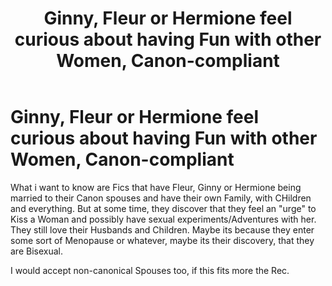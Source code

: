 #+TITLE: Ginny, Fleur or Hermione feel curious about having Fun with other Women, Canon-compliant

* Ginny, Fleur or Hermione feel curious about having Fun with other Women, Canon-compliant
:PROPERTIES:
:Author: Atomstern
:Score: 1
:DateUnix: 1547720968.0
:DateShort: 2019-Jan-17
:FlairText: Request
:END:
What i want to know are Fics that have Fleur, Ginny or Hermione being married to their Canon spouses and have their own Family, with CHildren and everything. But at some time, they discover that they feel an "urge" to Kiss a Woman and possibly have sexual experiments/Adventures with her. They still love their Husbands and Children. Maybe its because they enter some sort of Menopause or whatever, maybe its their discovery, that they are Bisexual.

I would accept non-canonical Spouses too, if this fits more the Rec.

